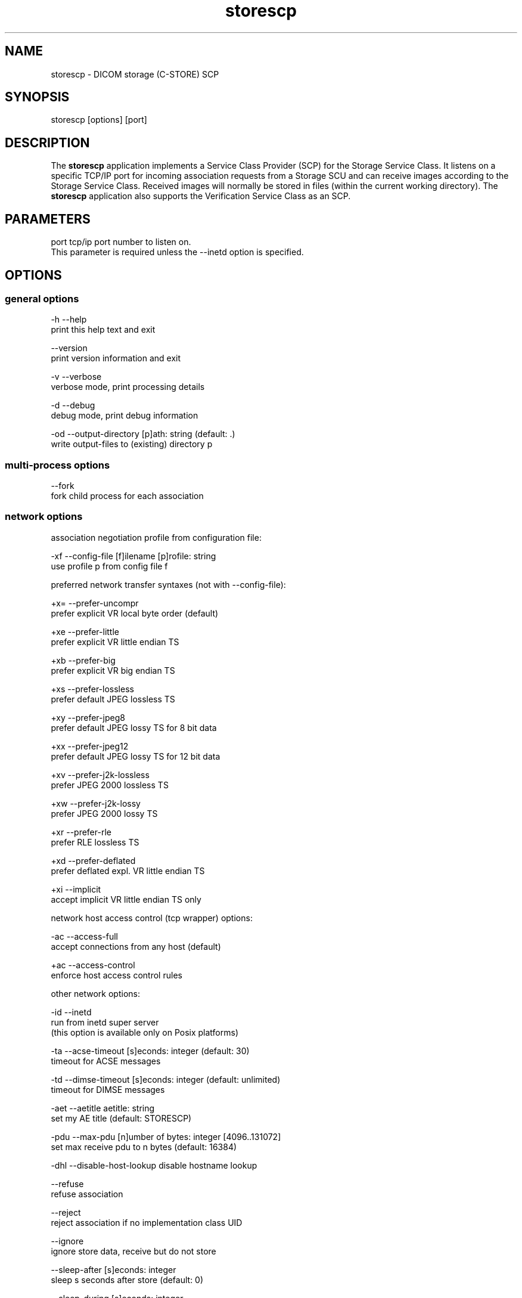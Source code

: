 .TH "storescp" 1 "24 Sep 2008" "Version 3.5.4+" "OFFIS DCMTK" \" -*- nroff -*-
.nh
.SH NAME
storescp \- DICOM storage (C-STORE) SCP
.SH "SYNOPSIS"
.PP
.PP
.nf

storescp [options] [port]
.fi
.PP
.SH "DESCRIPTION"
.PP
The \fBstorescp\fP application implements a Service Class Provider (SCP) for the Storage Service Class. It listens on a specific TCP/IP port for incoming association requests from a Storage SCU and can receive images according to the Storage Service Class. Received images will normally be stored in files (within the current working directory). The \fBstorescp\fP application also supports the Verification Service Class as an SCP.
.SH "PARAMETERS"
.PP
.PP
.nf

port  tcp/ip port number to listen on.
      This parameter is required unless the --inetd option is specified.
.fi
.PP
.SH "OPTIONS"
.PP
.SS "general options"
.PP
.nf

  -h    --help
          print this help text and exit

        --version
          print version information and exit

  -v    --verbose
          verbose mode, print processing details

  -d    --debug
          debug mode, print debug information

  -od   --output-directory  [p]ath: string (default: .)
          write output-files to (existing) directory p
.fi
.PP
.SS "multi-process options"
.PP
.nf

        --fork
          fork child process for each association
.fi
.PP
.SS "network options"
.PP
.nf

association negotiation profile from configuration file:

  -xf   --config-file  [f]ilename [p]rofile: string
          use profile p from config file f

preferred network transfer syntaxes (not with --config-file):

  +x=   --prefer-uncompr
          prefer explicit VR local byte order (default)

  +xe   --prefer-little
          prefer explicit VR little endian TS

  +xb   --prefer-big
          prefer explicit VR big endian TS

  +xs   --prefer-lossless
          prefer default JPEG lossless TS

  +xy   --prefer-jpeg8
          prefer default JPEG lossy TS for 8 bit data

  +xx   --prefer-jpeg12
          prefer default JPEG lossy TS for 12 bit data

  +xv   --prefer-j2k-lossless
          prefer JPEG 2000 lossless TS

  +xw   --prefer-j2k-lossy
          prefer JPEG 2000 lossy TS

  +xr   --prefer-rle
          prefer RLE lossless TS

  +xd   --prefer-deflated
          prefer deflated expl. VR little endian TS

  +xi   --implicit
          accept implicit VR little endian TS only

network host access control (tcp wrapper) options:

  -ac   --access-full
          accept connections from any host (default)

  +ac   --access-control
          enforce host access control rules

other network options:

  -id   --inetd
          run from inetd super server
          (this option is available only on Posix platforms)

  -ta   --acse-timeout  [s]econds: integer (default: 30)
          timeout for ACSE messages

  -td   --dimse-timeout  [s]econds: integer (default: unlimited)
          timeout for DIMSE messages

  -aet  --aetitle  aetitle: string
          set my AE title (default: STORESCP)

  -pdu  --max-pdu  [n]umber of bytes: integer [4096..131072]
          set max receive pdu to n bytes (default: 16384)

  -dhl  --disable-host-lookup  disable hostname lookup

        --refuse
          refuse association

        --reject
          reject association if no implementation class UID

        --ignore
          ignore store data, receive but do not store

        --sleep-after  [s]econds: integer
          sleep s seconds after store (default: 0)

        --sleep-during  [s]econds: integer
          sleep s seconds during store (default: 0)

        --abort-after
          abort association after receipt of C-STORE-RQ
          (but before sending response)

        --abort-during
          abort association during receipt of C-STORE-RQ

  -pm   --promiscuous
          promiscuous mode, accept unknown SOP classes
          (not with --config-file)

  -up   --uid-padding
          silently correct space-padded UIDs
.fi
.PP
.SH "output options"
.PP
.PP
.nf

bit preserving mode:

  -B    --normal
          allow implicit format conversions (default)

  +B    --bit-preserving
          write data exactly as read (not with -ss/-sp)

output file format:

  +F    --write-file
          write file format (default)

  -F    --write-dataset
          write data set without file meta information

output transfer syntax
(not with --bit-preserving or compressed transmission):

  +t=   --write-xfer-same
          write with same TS as input (default)

  +te   --write-xfer-little
          write with explicit VR little endian TS

  +tb   --write-xfer-big
          write with explicit VR big endian TS

  +ti   --write-xfer-implicit
          write with implicit VR little endian TS

  +td   --write-xfer-deflated
          write with deflated explicit VR little endian TS

post-1993 value representations (not with --bit-preserving):

  +u    --enable-new-vr
          enable support for new VRs (UN/UT) (default)

  -u    --disable-new-vr
          disable support for new VRs, convert to OB

group length encoding (not with --bit-preserving):

  +g=   --group-length-recalc
          recalculate group lengths if present (default)

  +g    --group-length-create
          always write with group length elements

  -g    --group-length-remove
          always write without group length elements

length encoding in sequences and items (not with --bit-preserving):

  +e    --length-explicit
          write with explicit lengths (default)

  -e    --length-undefined
          write with undefined lengths

data set trailing padding
(not with --write-dataset or --bit-preserving):

  -p    --padding-off
          no padding (default)

  +p    --padding-create  [f]ile-pad [i]tem-pad: integer
          align file on multiple of f bytes and items on
          multiple of i bytes

deflate compression level (not with --write-xfer-little/big/implicit):

  +cl   --compression-level  compression level: 0-9 (default 6)
          0=uncompressed, 1=fastest, 9=best compression

sorting into subdirectories (not with --bit-preserving):

  -ss   --sort-conc-studies  [p]refix: string
          sort concerning studies into subdirectories that
          start with prefix p

  -sp   --sort-on-patientsname
          sort studies into subdirs by patient name

filename generation:

  -uf   --default-filenames
          generate filename from instance UID (default)

  +uf   --unique-filenames
          generate unique filenames

  -tn   --timenames
          generate filename from creation time

  -fe   --filename-extension  [e]xtension: string
          append e to all filenames
.fi
.PP
.SS "event options"
.PP
.nf

  -xcr  --exec-on-reception  [c]ommand: string
          execute command c after having received and
          processed one C-STORE-Request message

  -xcs  --exec-on-eostudy  [c]ommand: string (only with -ss or -sp)
          execute command c after having received and processed
          all C-STORE-Request messages that belong to one study

  -rns  --rename-on-eostudy
          (only with -ss or -sp) having received and processed
          all C-STORE-Request messages that belong to one study,
          rename output files according to a certain pattern

  -tos  --eostudy-timeout  [t]imeout: integer
          specifies a timeout of t seconds for end-of-study
          determination (only with -ss, -sp, -xcs or -rns)

  -xs   --exec-sync
          execute command synchronously in foreground.
          This option is available on Windows only.
.fi
.PP
.SS "transport layer security (TLS) options"
.PP
.nf

transport protocol stack options:

  -tls  --disable-tls
          use normal TCP/IP connection (default)

  +tls  --enable-tls  [p]rivate key file, [c]ertificate file: string
          use authenticated secure TLS connection

private key password options (only with --enable-tls):

  +ps   --std-passwd
          prompt user to type password on stdin (default)

  +pw   --use-passwd  [p]assword: string
          use specified password

  -pw   --null-passwd
          use empty string as password

key and certificate file format options:

  -pem  --pem-keys
          read keys and certificates as PEM file (default)

  -der  --der-keys
          read keys and certificates as DER file

certification authority options:

  +cf   --add-cert-file  [c]ertificate filename: string
          add certificate file to list of certificates

  +cd   --add-cert-dir  [c]ertificate directory: string
          add certificates in d to list of certificates

ciphersuite options:

  +cs   --cipher  [c]iphersuite name: string
          add ciphersuite to list of negotiated suites

  +dp   --dhparam  [f]ilename: string
          read DH parameters for DH/DSS ciphersuites

pseudo random generator options:

  +rs   --seed  [f]ilename: string
          seed random generator with contents of f

  +ws   --write-seed
          write back modified seed (only with --seed)

  +wf   --write-seed-file  [f]ilename: string (only with --seed)
          write modified seed to file f

peer authentication options:

  -rc   --require-peer-cert
          verify peer certificate, fail if absent (default)

  -vc   --verify-peer-cert
          verify peer certificate if present

  -ic   --ignore-peer-cert
          don't verify peer certificate
.fi
.PP
.SH "NOTES"
.PP
The semantic impacts of the above mentioned options is clear for the majority of options. Some particular options, however, are so specific that they need detailed descriptions which will be given in this passage.
.PP
Option \fI--sort-conc-studies\fP enables a user to sort all received DICOM objects into different subdirectories. The sorting will be done with regard to the studies the individual objects belong to, i.e. objects that belong to the same study will be stored in the same subdirectory. In general, a DICOM object d_n+1 is considered to belong to the same study as a DICOM object d_n if and only if d_n and d_n+1 show the exact same values in attribute Study Instance UID. The names of the resulting subdirectories always start with a prefix p which was passed to this option as a parameter. In addition to this prefix, the subdirectory names contain time stamp information with regard to the date and time of reception of this particular study's first DICOM object. In detail, the determination of the subdirectory names pertains to the pattern
.PP
.PP
.nf

  [prefix]_[YYYYMMDD]_[HHMMSSPPP]
.fi
.PP
.PP
where YYYY refers to year (4 digits), MM to month (01-12), DD to day (01-31), HH to hour (00-23), MM to minute (00-59), SS to second (00-59) and PPP to milliseconds (000-999).
.PP
Option \fI--timenames\fP creates filenames from timestamps corresponding to the time, \fBstorescp\fP writes a file to disk. The format is
.PP
.PP
.nf

  [YYYYMMDDHHMMSSPPP]_[SERIALNO].[MD]
.fi
.PP
.PP
where YYYY, MM, DD, HH, MM, SS, PPP are interpreted as described above. If more files are created at the same time, SERIALNO is inserted. It consists of a 4-digit, consecutive number (0000 to 9999). For the first file, that exists for a specific time, no number (and no '_') is inserted at all. MD represents an identification code (2 letters) for the kind of object stored in the file (see notes on \fI--rename-on-eostudy\fP).
.PP
Option \fI--filename-extension\fP appends a specified suffix to each filename (a dot '.' is not added automatically). This suffix is not appended to the filenames created by \fI--rename-on-eostudy\fP to maintain the length of 8 characters.
.PP
Option \fI--exec-on-reception\fP allows to execute a certain command line after having received and processed one DICOM object (through a C-STORE-Request message). The command line to be executed is passed to this option as a parameter. The specified command line may contain a number of placeholders which will be replaced at run time:
.PP
.PD 0
.IP "\(bu" 2
\fB#p:\fP complete path to the output directory into which the last DICOM object was stored (not available with option \fI--ignore\fP though) 
.IP "\(bu" 2
\fB#f:\fP filename of the current output file (not available with option \fI--ignore\fP though) 
.IP "\(bu" 2
\fB#a:\fP calling application entity title of the peer Storage SCU 
.IP "\(bu" 2
\fB#c:\fP called application entity title used by the peer Storage SCU to address \fBstorescp\fP.
.PP
The specified command line is executed as a separate process, so that the execution of \fBstorescp\fP will not be held back.
.PP
Option \fI--exec-on-eostudy\fP allows to execute a certain command line when all DICOM objects that belong to one study have been received by \fBstorescp\fP. The same placeholders as with \fI--exec-on-reception\fP may be used, except for '#f', which is not supported. A study is considered complete by \fBstorescp\fP when an object belonging to a different study is received or the timeout specified with \fI--eostudy-timeout\fP takes place. If option \fI--rename-on-eostudy\fP is in force, the renaming takes place before the external command is executed.
.PP
Option \fI--rename-on-eostudy\fP refers to the above mentioned option \fI--sort-conc-studies\fP and can only be used in combination with this option. If a user specifies option \fI--rename-on-eostudy\fP and \fBstorescp\fP determines that all DICOM objects that belong to a certain study have been received, all DICOM files that belong to the last study will be renamed in the corresponding output directory. The filenames into which the files are being renamed will be calculated using the pattern
.PP
.PP
.nf

  [prefix][consecutive numbering]
.fi
.PP
.PP
where [prefix] is a 2 character prefix that reveals the kind of DICOM object stored in the file and [consecutive numbering] is a consecutively numbered, 6-digit number, starting at '000001'. In general, the question if all DICOM objects that belong to one study have been received by \fBstorescp\fP will be answered positively if and only if two consecutively received DICOM objects d_n and d_n+1 do not show the same values in attribute Study Instance UID; in such a case, d_n+1 is considered to belong to a new study.
.PP
Using option \fI--eostudy-timeout\fP a user can modify the determination process to figure out if all DICOM objects that belong to one study have already been received by \fBstorescp\fP. With regard to this fact, it is clear that this option can only be used in combination with at least one of the three options \fI--sort-conc-studies\fP, \fI--exec-on-eostudy\fP and \fI--rename-on-eostudy\fP. If option \fI--eostudy-timeout\fP is specified, the end of a study is considered to have occurred not only if two consecutively received DICOM objects d_n and d_n+1 do not show the same values in attribute Study Instance UID, but also if whithin a time span of x seconds after the reception of a DICOM object d_n, no other DICOM object was received over the network. Note that the amount x of seconds (which determines the length of this time span) has to be passed to this option as a parameter.
.SS "DICOM Conformance"
The \fBstorescp\fP application supports the following SOP Classes as an SCP:
.PP
.PP
.nf

VerificationSOPClass                                 1.2.840.10008.1.1

StoredPrintStorage                                   1.2.840.10008.5.1.1.27
HardcopyGrayscaleImageStorage                        1.2.840.10008.5.1.1.29
HardcopyColorImageStorage                            1.2.840.10008.5.1.1.30
ComputedRadiographyImageStorage                      1.2.840.10008.5.1.4.1.1.1
DigitalXRayImageStorageForPresentation               1.2.840.10008.5.1.4.1.1.1.1
DigitalXRayImageStorageForProcessing                 1.2.840.10008.5.1.4.1.1.1.1.1
DigitalMammographyXRayImageStorageForPresentation    1.2.840.10008.5.1.4.1.1.1.2
DigitalMammographyXRayImageStorageForProcessing      1.2.840.10008.5.1.4.1.1.1.2.1
DigitalIntraOralXRayImageStorageForPresentation      1.2.840.10008.5.1.4.1.1.1.3
DigitalIntraOralXRayImageStorageForProcessing        1.2.840.10008.5.1.4.1.1.1.3.1
StandaloneModalityLUTStorage                         1.2.840.10008.5.1.4.1.1.10
EncapsulatedPDFStorage                               1.2.840.10008.5.1.4.1.1.104.1
StandaloneVOILUTStorage                              1.2.840.10008.5.1.4.1.1.11
GrayscaleSoftcopyPresentationStateStorage            1.2.840.10008.5.1.4.1.1.11.1
ColorSoftcopyPresentationStateStorage                1.2.840.10008.5.1.4.1.1.11.2
PseudoColorSoftcopyPresentationStateStorage          1.2.840.10008.5.1.4.1.1.11.3
BlendingSoftcopyPresentationStateStorage             1.2.840.10008.5.1.4.1.1.11.4
XRayAngiographicImageStorage                         1.2.840.10008.5.1.4.1.1.12.1
EnhancedXAImageStorage                               1.2.840.10008.5.1.4.1.1.12.1.1
XRayFluoroscopyImageStorage                          1.2.840.10008.5.1.4.1.1.12.2
EnhancedXRFImageStorage                              1.2.840.10008.5.1.4.1.1.12.2.1
RETIRED_XRayAngiographicBiPlaneImageStorage          1.2.840.10008.5.1.4.1.1.12.3
PETImageStorage                                      1.2.840.10008.5.1.4.1.1.128
PETCurveStorage                                      1.2.840.10008.5.1.4.1.1.129
CTImageStorage                                       1.2.840.10008.5.1.4.1.1.2
EnhancedCTImageStorage                               1.2.840.10008.5.1.4.1.1.2.1
NuclearMedicineImageStorage                          1.2.840.10008.5.1.4.1.1.20
RETIRED_UltrasoundMultiframeImageStorage             1.2.840.10008.5.1.4.1.1.3
UltrasoundMultiframeImageStorage                     1.2.840.10008.5.1.4.1.1.3.1
MRImageStorage                                       1.2.840.10008.5.1.4.1.1.4
EnhancedMRImageStorage                               1.2.840.10008.5.1.4.1.1.4.1
MRSpectroscopyStorage                                1.2.840.10008.5.1.4.1.1.4.2
RTImageStorage                                       1.2.840.10008.5.1.4.1.1.481.1
RTDoseStorage                                        1.2.840.10008.5.1.4.1.1.481.2
RTStructureSetStorage                                1.2.840.10008.5.1.4.1.1.481.3
RTBeamsTreatmentRecordStorage                        1.2.840.10008.5.1.4.1.1.481.4
RTPlanStorage                                        1.2.840.10008.5.1.4.1.1.481.5
RTBrachyTreatmentRecordStorage                       1.2.840.10008.5.1.4.1.1.481.6
RTTreatmentSummaryRecordStorage                      1.2.840.10008.5.1.4.1.1.481.7
RETIRED_NuclearMedicineImageStorage                  1.2.840.10008.5.1.4.1.1.5
RETIRED_UltrasoundImageStorage                       1.2.840.10008.5.1.4.1.1.6
UltrasoundImageStorage                               1.2.840.10008.5.1.4.1.1.6.1
RawDataStorage                                       1.2.840.10008.5.1.4.1.1.66
SpatialRegistrationStorage                           1.2.840.10008.5.1.4.1.1.66.1
SpatialFiducialsStorage                              1.2.840.10008.5.1.4.1.1.66.2
RealWorldValueMappingStorage                         1.2.840.10008.5.1.4.1.1.67
SecondaryCaptureImageStorage                         1.2.840.10008.5.1.4.1.1.7
MultiframeSingleBitSecondaryCaptureImageStorage      1.2.840.10008.5.1.4.1.1.7.1
MultiframeGrayscaleByteSecondaryCaptureImageStorage  1.2.840.10008.5.1.4.1.1.7.2
MultiframeGrayscaleWordSecondaryCaptureImageStorage  1.2.840.10008.5.1.4.1.1.7.3
MultiframeTrueColorSecondaryCaptureImageStorage      1.2.840.10008.5.1.4.1.1.7.4
RETIRED_VLImageStorage                               1.2.840.10008.5.1.4.1.1.77.1
VLEndoscopicImageStorage                             1.2.840.10008.5.1.4.1.1.77.1.1
VideoEndoscopicImageStorage                          1.2.840.10008.5.1.4.1.1.77.1.1.1
VLMicroscopicImageStorage                            1.2.840.10008.5.1.4.1.1.77.1.2
VideoMicroscopicImageStorage                         1.2.840.10008.5.1.4.1.1.77.1.2.1
VLSlideCoordinatesMicroscopicImageStorage            1.2.840.10008.5.1.4.1.1.77.1.3
VLPhotographicImageStorage                           1.2.840.10008.5.1.4.1.1.77.1.4
VideoPhotographicImageStorage                        1.2.840.10008.5.1.4.1.1.77.1.4.1
OphthalmicPhotography8BitImageStorage                1.2.840.10008.5.1.4.1.1.77.1.5.1
OphthalmicPhotography16BitImageStorage               1.2.840.10008.5.1.4.1.1.77.1.5.2
StereometricRelationshipStorage                      1.2.840.10008.5.1.4.1.1.77.1.5.3
RETIRED_VLMultiFrameImageStorage                     1.2.840.10008.5.1.4.1.1.77.2
StandaloneOverlayStorage                             1.2.840.10008.5.1.4.1.1.8
DRAFT_SRTextStorage                                  1.2.840.10008.5.1.4.1.1.88.1
DRAFT_SRAudioStorage                                 1.2.840.10008.5.1.4.1.1.88.2
DRAFT_SRDetailStorage                                1.2.840.10008.5.1.4.1.1.88.3
DRAFT_SRComprehensiveStorage                         1.2.840.10008.5.1.4.1.1.88.4
BasicTextSR                                          1.2.840.10008.5.1.4.1.1.88.11
EnhancedSR                                           1.2.840.10008.5.1.4.1.1.88.22
ComprehensiveSR                                      1.2.840.10008.5.1.4.1.1.88.33
ProcedureLogStorage                                  1.2.840.10008.5.1.4.1.1.88.40
MammographyCADSR                                     1.2.840.10008.5.1.4.1.1.88.50
KeyObjectSelectionDocument                           1.2.840.10008.5.1.4.1.1.88.59
ChestCADSR                                           1.2.840.10008.5.1.4.1.1.88.65
XRayRadiationDoseSR                                  1.2.840.10008.5.1.4.1.1.88.67
StandaloneCurveStorage                               1.2.840.10008.5.1.4.1.1.9
DRAFT_WaveformStorage                                1.2.840.10008.5.1.4.1.1.9.1
TwelveLeadECGWaveformStorage                         1.2.840.10008.5.1.4.1.1.9.1.1
GeneralECGWaveformStorage                            1.2.840.10008.5.1.4.1.1.9.1.2
AmbulatoryECGWaveformStorage                         1.2.840.10008.5.1.4.1.1.9.1.3
HemodynamicWaveformStorage                           1.2.840.10008.5.1.4.1.1.9.2.1
CardiacElectrophysiologyWaveformStorage              1.2.840.10008.5.1.4.1.1.9.3.1
BasicVoiceAudioWaveformStorage                       1.2.840.10008.5.1.4.1.1.9.4.1
.fi
.PP
.PP
The \fBstorescp\fP application will accept presentation contexts for all of the abovementioned supported SOP Classes using any of the transfer syntaxes:
.PP
.PP
.nf

LittleEndianImplicitTransferSyntax                   1.2.840.10008.1.2
LittleEndianExplicitTransferSyntax                   1.2.840.10008.1.2.1
BigEndianExplicitTransferSyntax                      1.2.840.10008.1.2.2
.fi
.PP
.PP
The default behaviour of the \fBstorescp\fP application is to prefer transfer syntaxes having an explicit encoding over the default implicit transfer syntax. If \fBstorescp\fP is running on big-endian hardware it will prefer BigEndianExplicit to LittleEndianExplicit transfer syntax (and vice versa). This behaviour can be changed with the \fI--prefer\fP options (see above).
.PP
The \fBstorescp\fP application does not support extended negotiation.
.SS "Access Control"
When compiled on Unix platforms with TCP wrapper support, host-based access control can be enabled with the \fI--access-control\fP command line option. In this case the access control rules defined in the system's host access control tables for \fBstorescp\fP are enforced. The default locations of the host access control tables are \fI/etc/hosts.allow\fP and \fI/etc/hosts.deny\fP. Further details are described in \fBhosts_access\fP(5).
.SS "Running storescp from inetd"
On Posix platforms, \fBstorescp\fP can be initiated through the inetd(8) super server. This requires that \fBstorescp\fP be configured in the \fI/etc/inetd.conf\fP configuration file. A typical configuration line could look like this:
.PP
.PP
.nf

acr-nema stream tcp nowait root /usr/sbin/storescp -id +ac -od /tmp/storescp
.fi
.PP
.PP
where \fI-id\fP (\fI--inetd\fP) activates the inetd mode in which the DICOM association is actually accepted by inetd and passed to \fBstorescp\fP, \fI+ac\fP (\fI--access-control\fP) activates the TCP wrapper based access control described above and \fI-od\fP (\fI--output-directory\fP) defines the directory in which \fBstorescp\fP stores incoming DICOM objects. Note that the service name ('acr-nema' in this example) determines the port number on which DICOM associations are accepted and must be defined in \fI/etc/services\fP. When runnning from inetd, the stdout and stderr streams are redirected to files in the \fI/tmp\fP filesystem which can be identified by the filename starting with the prefix 'storescp_'.
.PP
Please note that when run through inetd, \fBstorescp\fP is executed with root privileges, which may be a security risk.
.SS "Association Negotiation Profiles and Configuration Files"
\fBstorescp\fP supports a flexible mechanism for specifying the DICOM network association negotiation behaviour, based on so-called 'association negotiation profiles' which may be read from a configuration file. The format and semantics of this configuration file are documented in \fIasconfig.txt\fP.
.SH "COMMAND LINE"
.PP
All command line tools use the following notation for parameters: square brackets enclose optional values (0-1), three trailing dots indicate that multiple values are allowed (1-n), a combination of both means 0 to n values.
.PP
Command line options are distinguished from parameters by a leading '+' or '-' sign, respectively. Usually, order and position of command line options are arbitrary (i.e. they can appear anywhere). However, if options are mutually exclusive the rightmost appearance is used. This behaviour conforms to the standard evaluation rules of common Unix shells.
.PP
In addition, one or more command files can be specified using an '@' sign as a prefix to the filename (e.g. \fI@command.txt\fP). Such a command argument is replaced by the content of the corresponding text file (multiple whitespaces are treated as a single separator unless they appear between two quotation marks) prior to any further evaluation. Please note that a command file cannot contain another command file. This simple but effective approach allows to summarize common combinations of options/parameters and avoids longish and confusing command lines (an example is provided in file \fI<datadir>/dumppat.txt\fP).
.SH "ENVIRONMENT"
.PP
The \fBstorescp\fP utility will attempt to load DICOM data dictionaries specified in the \fIDCMDICTPATH\fP environment variable. By default, i.e. if the \fIDCMDICTPATH\fP environment variable is not set, the file \fI<datadir>/dicom.dic\fP will be loaded unless the dictionary is built into the application (default for Windows).
.PP
The default behaviour should be preferred and the \fIDCMDICTPATH\fP environment variable only used when alternative data dictionaries are required. The \fIDCMDICTPATH\fP environment variable has the same format as the Unix shell \fIPATH\fP variable in that a colon (':') separates entries. On Windows systems, a semicolon (';') is used as a separator. The data dictionary code will attempt to load each file specified in the \fIDCMDICTPATH\fP environment variable. It is an error if no data dictionary can be loaded.
.SH "FILES"
.PP
\fI<docdir>/asconfig.txt\fP - configuration file documentation 
.br
\fI<etcdir>/storescp.cfg\fP - example association negotiation profile
.SH "SEE ALSO"
.PP
\fBstorescu\fP(1)
.SH "COPYRIGHT"
.PP
Copyright (C) 1996-2008 by OFFIS e.V., Escherweg 2, 26121 Oldenburg, Germany. 
